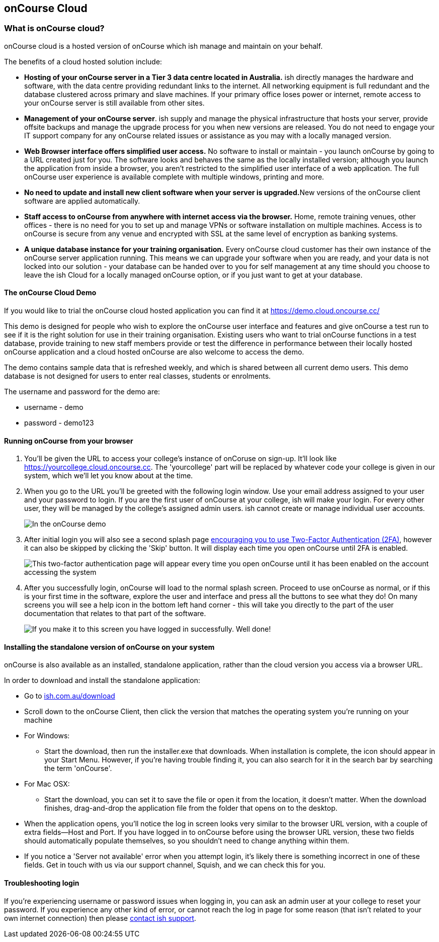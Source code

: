 [[webstart]]
== onCourse Cloud

[[webstart-Cloud]]
=== What is onCourse cloud?

onCourse cloud is a hosted version of onCourse which ish manage and
maintain on your behalf.

The benefits of a cloud hosted solution include:

* *Hosting of your onCourse server in a Tier 3 data centre located in
Australia.* ish directly manages the hardware and software, with the
data centre providing redundant links to the internet. All networking
equipment is full redundant and the database clustered across primary
and slave machines. If your primary office loses power or internet,
remote access to your onCourse server is still available from other
sites.
* *Management of your onCourse server*. ish supply and manage the
physical infrastructure that hosts your server, provide offsite backups
and manage the upgrade process for you when new versions are released.
You do not need to engage your IT support company for any onCourse
related issues or assistance as you may with a locally managed version.
* *Web Browser interface offers simplified user access.* No software to
install or maintain - you launch onCourse by going to a URL created just
for you. The software looks and behaves the same as the locally
installed version; although you launch the application from inside a
browser, you aren't restricted to the simplified user interface of a web
application. The full onCourse user experience is available complete
with multiple windows, printing and more.
* **No need to update and install new client software when your server
is upgraded.**New versions of the onCourse client software are applied
automatically.
* *Staff access to onCourse from anywhere with internet access via the
browser.* Home, remote training venues, other offices - there is no need
for you to set up and manage VPNs or software installation on multiple
machines. Access is to onCourse is secure from any venue and encrypted
with SSL at the same level of encryption as banking systems.
* *A unique database instance for your training organisation.* Every
onCourse cloud customer has their own instance of the onCourse server
application running. This means we can upgrade your software when you
are ready, and your data is not locked into our solution - your database
can be handed over to you for self management at any time should you
choose to leave the ish Cloud for a locally managed onCourse option, or
if you just want to get at your database.

==== The onCourse Cloud Demo

If you would like to trial the onCourse cloud hosted application you can
find it at https://demo.cloud.oncourse.cc/

This demo is designed for people who wish to explore the onCourse user
interface and features and give onCourse a test run to see if it is the
right solution for use in their training organisation. Existing users
who want to trial onCourse functions in a test database, provide
training to new staff members provide or test the difference in
performance between their locally hosted onCourse application and a
cloud hosted onCourse are also welcome to access the demo.

The demo contains sample data that is refreshed weekly, and which is
shared between all current demo users. This demo database is not
designed for users to enter real classes, students or enrolments.

The username and password for the demo are:

* username - demo
* password - demo123

==== Running onCourse from your browser

[arabic]
. You'll be given the URL to access your college's instance of onCoruse
on sign-up. It'll look like https://yourcollege.cloud.oncourse.cc. The
'yourcollege' part will be replaced by whatever code your college is
given in our system, which we'll let you know about at the time.
. When you go to the URL you'll be greeted with the following login
window. Use your email address assigned to your user and your password
to login. If you are the first user of onCourse at your college, ish
will make your login. For every other user, they will be managed by the
college's assigned admin users. ish cannot create or manage individual
user accounts.
+
image:images/demo_login_screen.png[ In the onCourse demo, use the
username and password provided above. For your own college, use your
email address and the password provided to by your college
administrator. ,scaledwidth=100.0%]
. After initial login you will also see a second splash page
link:users.html#users-TOTP[encouraging you to use Two-Factor
Authentication (2FA)], however it can also be skipped by clicking the
'Skip' button. It will display each time you open onCourse until 2FA is
enabled.
+
image:images/2fa_notification.png[ This two-factor authentication page
will appear every time you open onCourse until it has been enabled on
the account accessing the system ,scaledwidth=100.0%]
. After you successfully login, onCourse will load to the normal splash
screen. Proceed to use onCourse as normal, or if this is your first time
in the software, explore the user and interface and press all the
buttons to see what they do! On many screens you will see a help icon in
the bottom left hand corner - this will take you directly to the part of
the user documentation that relates to that part of the software.
+
image:images/dashboard_blog.png[ If you make it to this screen you have
logged in successfully. Well done! ,scaledwidth=100.0%]

==== Installing the standalone version of onCourse on your system

onCourse is also available as an installed, standalone application,
rather than the cloud version you access via a browser URL.

In order to download and install the standalone application:

* Go to https://www.ish.com.au/download[ish.com.au/download]
* Scroll down to the onCourse Client, then click the version that
matches the operating system you're running on your machine
* For Windows:
** Start the download, then run the installer.exe that downloads. When
installation is complete, the icon should appear in your Start Menu.
However, if you're having trouble finding it, you can also search for it
in the search bar by searching the term 'onCourse'.
* For Mac OSX:
** Start the download, you can set it to save the file or open it from
the location, it doesn't matter. When the download finishes,
drag-and-drop the application file from the folder that opens on to the
desktop.
* When the application opens, you'll notice the log in screen looks very
similar to the browser URL version, with a couple of extra fields--Host
and Port. If you have logged in to onCourse before using the browser URL
version, these two fields should automatically populate themselves, so
you shouldn't need to change anything within them.
* If you notice a 'Server not available' error when you attempt login,
it's likely there is something incorrect in one of these fields. Get in
touch with us via our support channel, Squish, and we can check this for
you.

==== Troubleshooting login

If you're experiencing username or password issues when logging in, you
can ask an admin user at your college to reset your password. If you
experience any other kind of error, or cannot reach the log in page for
some reason (that isn't related to your own internet connection) then
please https://squish.ish.com.au/servicedesk/customer/portal/4[contact
ish support].
